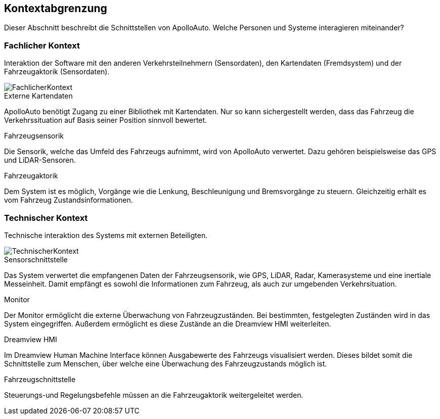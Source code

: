 [[section-system-scope-and-context]]
== Kontextabgrenzung

Dieser Abschnitt beschreibt die Schnittstellen von ApolloAuto. Welche Personen und Systeme interagieren miteinander?

//.Inhalt
//Die Kontextabgrenzung grenzt das System von allen Kommunikationsbeziehungen (Nachbarsystemen und Benutzerrollen) ab.
//Sie legt damit die externen Schnittstellen fest.
//
//Differenzieren Sie fachliche (fachliche Ein- und Ausgaben) und technische Kontexte (Kanäle, Protokolle, Hardware), falls nötig.
//
//.Motivation
//Die fachlichen und technischen Schnittstellen zur Kommunikation gehören zu den kritischsten Aspekten eines Systems.
//Stellen Sie sicher, dass Sie diese komplett verstanden haben.
//
//.Form
//Verschiedene Optionen:
//
//* Diverse Kontextdiagramme
//* Listen von Kommunikationsbeziehungen mit deren Schnittstellen


=== Fachlicher Kontext

//.Inhalt
//Festlegung *aller* Kommunikationsbeziehungen (Nutzer, IT-Systeme, ...) mit Erklärung der fachlichen Ein- und Ausgabedaten oder Schnittstellen.
//Zusätzlich (bei Bedarf) fachliche Datenformate oder Protokolle der Kommunikation mit den Nachbarsystemen.
//
//.Motivation
//Alle Beteiligten müssen verstehen, welche fachlichen Informationen mit der Umwelt ausgetauscht werden.
//
//.Form
//Alle Diagrammarten, die das System als Blackbox darstellen und die fachlichen Schnittstellen zu den Nachbarsystemen beschreiben.
//
//Alternativ oder ergänzend können Sie eine Tabelle verwenden.
//Der Titel gibt den Namen Ihres Systems wieder; die drei Spalten sind: Kommunikationsbeziehung, Eingabe, Ausgabe.

Interaktion der Software mit den anderen Verkehrsteilnehmern (Sensordaten), den Kartendaten (Fremdsystem) und der Fahrzeugaktorik (Sensordaten).

image::FachlicherKontext.png[]

.Externe Kartendaten

ApolloAuto benötigt Zugang zu einer Bibliothek mit Kartendaten. Nur so kann sichergestellt werden, dass das Fahrzeug die Verkehrssituation auf Basis seiner Position sinnvoll bewertet.

.Fahrzeugsensorik

Die Sensorik, welche das Umfeld des Fahrzeugs aufnimmt, wird von ApolloAuto verwertet. Dazu gehören beispielsweise das GPS und LiDAR-Sensoren.

.Fahrzeugaktorik
Dem System ist es möglich, Vorgänge wie die Lenkung, Beschleunigung und Bremsvorgänge zu steuern. Gleichzeitig erhält es vom Fahrzeug Zustandsinformationen.

=== Technischer Kontext


//.Inhalt
//Technische Schnittstellen (Kanäle, Übertragungsmedien) zwischen dem System und seiner Umwelt.
//Zusätzlich eine Erklärung (_mapping_), welche fachlichen Ein- und Ausgaben über welche technischen Kanäle fließen.
//
//.Motivation
//Viele Stakeholder treffen Architekturentscheidungen auf Basis der technischen Schnittstellen des Systems zu seinem Kontext.
//
//Insbesondere bei der Entwicklung von Infrastruktur oder Hardware sind diese technischen Schnittstellen durchaus entscheidend.
//
//.Form
//Beispielsweise UML Deployment-Diagramme mit den Kanälen zu Nachbarsystemen, begleitet von einer Tabelle, die Kanäle auf Ein-/Ausgaben abbildet.
//https://github.com/ApolloAuto/apollo/blob/r5.5.0/docs/specs/Apollo_5.5_Software_Architecture.md

Technische interaktion des Systems mit externen Beteiligten.

image::TechnischerKontext.png[]

.Sensorschnittstelle
Das System verwertet die empfangenen Daten der Fahrzeugsensorik, wie GPS, LiDAR, Radar, Kamerasysteme und eine inertiale Messeinheit. Damit empfängt es sowohl die Informationen zum Fahrzeug, als auch zur umgebenden Verkehrsituation.

.Monitor
Der Monitor ermöglicht die externe Überwachung von Fahrzeugzuständen. Bei bestimmten, festgelegten Zuständen wird in das System eingegriffen. Außerdem ermöglicht es diese Zustände an die Dreamview HMI weiterleiten.

.Dreamview HMI
Im Dreamview Human Machine Interface können Ausgabewerte des Fahrzeugs visualisiert werden. Dieses bildet somit die Schnittstelle zum Menschen, über welche eine Überwachung des Fahrzeugzustands möglich ist.

.Fahrzeugschnittstelle
Steuerungs-und Regelungsbefehle müssen an die Fahrzeugaktorik weitergeleitet werden.
